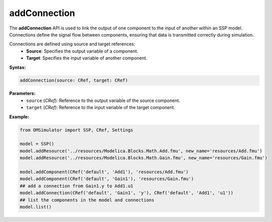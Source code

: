 addConnection
-------------

The **addConnection** API is used to link the output of one component to the input of another
within an SSP model. Connections define the signal flow between components, ensuring that
data is transmitted correctly during simulation.

Connections are defined using source and target references:
  - **Source**: Specifies the output variable of a component.
  - **Target**: Specifies the input variable of another component.

**Syntax:**

.. code-block:: python

   addConnection(source: CRef, target: CRef)

**Parameters:**
  - ``source`` (*CRef*): Reference to the output variable of the source component.
  - ``target`` (*CRef*): Reference to the input variable of the target component.

**Example:**

.. code-block:: python

  from OMSimulator import SSP, CRef, Settings

  model = SSP()
  model.addResource('../resources/Modelica.Blocks.Math.Add.fmu', new_name='resources/Add.fmu')
  model.addResource('../resources/Modelica.Blocks.Math.Gain.fmu', new_name='resources/Gain.fmu')

  model.addComponent(CRef('default', 'Add1'), 'resources/Add.fmu')
  model.addComponent(CRef('default', 'Gain1'), 'resources/Gain.fmu')
  ## add a connection from Gain1.y to Add1.u1
  model.addConnection(CRef('default', 'Gain1', 'y'), CRef('default', 'Add1', 'u1'))
  ## list the components in the model and connections
  model.list()

